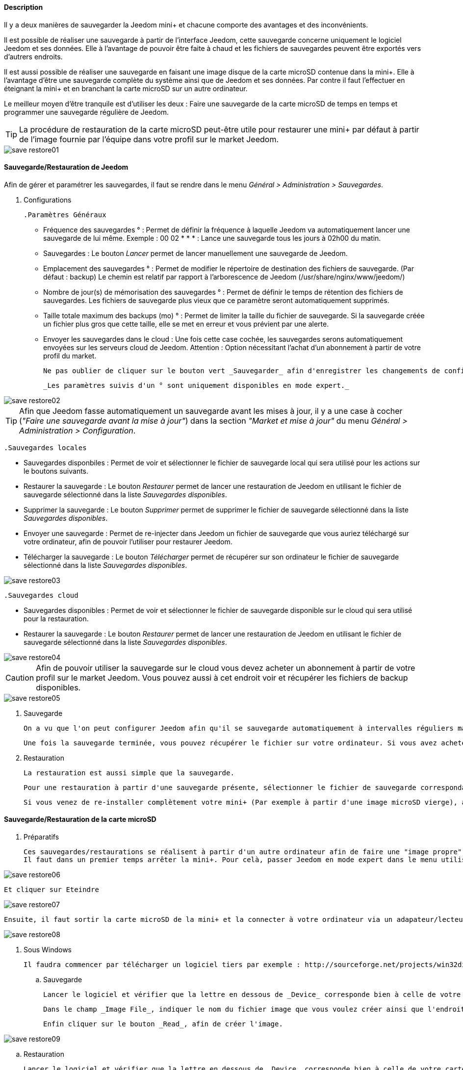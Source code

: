 ==== Description

Il y a deux manières de sauvegarder la Jeedom mini+ et chacune comporte des avantages et des inconvénients.

Il est possible de réaliser une sauvegarde à partir de l'interface Jeedom, cette sauvegarde concerne uniquement le logiciel Jeedom et ses données. Elle à l'avantage de pouvoir être faite à chaud et les fichiers de sauvegardes peuvent être exportés vers d'autrers endroits.

Il est aussi possible de réaliser une sauvegarde en faisant une image disque de la carte microSD contenue dans la mini+. Elle à l'avantage d'être une sauvegarde complète du système ainsi que de Jeedom et ses données. Par contre il faut l'effectuer en éteignant la mini+ et en branchant la carte microSD sur un autre ordinateur.

Le meilleur moyen d'être tranquile est d'utiliser les deux : Faire une sauvegarde de la carte microSD de temps en temps et programmer une sauvegarde régulière de Jeedom.

TIP: La procédure de restauration de la carte microSD peut-être utile pour restaurer une mini+ par défaut à partir de l'image fournie par l'équipe dans votre profil sur le market Jeedom. 

image::../images/save-restore01.JPG[align="center"]


==== Sauvegarde/Restauration de Jeedom

Afin de gérer et paramétrer les sauvegardes, il faut se rendre dans le menu _Général > Administration > Sauvegardes_.

	. Configurations

		.Paramètres Généraux

			* Fréquence des sauvegardes ° : Permet de définir la fréquence à laquelle Jeedom va automatiquement lancer une sauvegarde de lui même. Exemple : 00 02 * * * : Lance une sauvegarde tous les jours à 02h00 du matin.
			* Sauvegardes : Le bouton _Lancer_ permet de lancer manuellement une sauvegarde de Jeedom.
			* Emplacement des sauvegardes ° : Permet de modifier le répertoire de destination des fichiers de sauvegarde. (Par défaut : backup) Le chemin est relatif par rapport à l'arborescence de Jeedom (/usr/share/nginx/www/jeedom/)
			* Nombre de jour(s) de mémorisation des sauvegardes ° : Permet de définir le temps de rétention des fichiers de sauvegardes. Les fichiers de sauvegarde plus vieux que ce paramètre seront automatiquement supprimés.
			* Taille totale maximum des backups (mo) ° : Permet de limiter la taille du fichier de sauvegarde. Si la sauvegarde créée un fichier plus gros que cette taille, elle se met en erreur et vous prévient par une alerte.
			* Envoyer les sauvegardes dans le cloud : Une fois cette case cochée, les sauvegardes serons automatiquement envoyées sur les serveurs cloud de Jeedom. Attention : Option nécessitant l'achat d'un abonnement à partir de votre profil du market.
			
			Ne pas oublier de cliquer sur le bouton vert _Sauvegarder_ afin d'enregistrer les changements de configuration.
			
			_Les paramètres suivis d'un ° sont uniquement disponibles en mode expert._

image::../images/save-restore02.JPG[align="center"]

TIP: Afin que Jeedom fasse automatiquement un sauvegarde avant les mises à jour, il y a une case à cocher (_"Faire une sauvegarde avant la mise à jour"_) dans la section _"Market et mise à jour"_ du menu _Général > Administration > Configuration_.

		.Sauvegardes locales

			* Sauvegardes disponbiles : Permet de voir et sélectionner le fichier de sauvegarde local qui sera utilisé pour les actions sur le boutons suivants.
			* Restaurer la sauvegarde : Le bouton _Restaurer_ permet de lancer une restauration de Jeedom en utilisant le fichier de sauvegarde sélectionné dans la liste _Sauvegardes disponibles_.
			* Supprimer la sauvegarde : Le bouton _Supprimer_ permet de supprimer le fichier de sauvegarde sélectionné dans la liste _Sauvegardes disponibles_.
			* Envoyer une sauvegarde : Permet de re-injecter dans Jeedom un fichier de sauvegarde que vous auriez téléchargé sur votre ordinateur, afin de pouvoir l'utiliser pour restaurer Jeedom.
			* Télécharger la sauvegarde : Le bouton _Télécharger_ permet de récupérer sur son ordinateur le fichier de sauvegarde sélectionné dans la liste _Sauvegardes disponibles_.

image::../images/save-restore03.JPG[align="center"]

		.Sauvegardes cloud

			* Sauvegardes disponibles : Permet de voir et sélectionner le fichier de sauvegarde disponible sur le cloud qui sera utilisé pour la restauration.
			* Restaurer la sauvegarde : Le bouton _Restaurer_ permet de lancer une restauration de Jeedom en utilisant le fichier de sauvegarde sélectionné dans la liste _Sauvegardes disponibles_.

image::../images/save-restore04.JPG[align="center"]

CAUTION: Afin de pouvoir utiliser la sauvegarde sur le cloud vous devez acheter un abonnement à partir de votre profil sur le market Jeedom. Vous pouvez aussi à cet endroit voir et récupérer les fichiers de backup disponibles.

image::../images/save-restore05.JPG[align="center"]

	. Sauvegarde

		On a vu que l'on peut configurer Jeedom afin qu'il se sauvegarde automatiquement à intervalles réguliers mais aussi avant de lancer des mises à jour. Afin de lancer une sauvegarde manuellement se rendre dans le menu _Général > Administration > Sauvegardes_, cliquer sur le bouton gris _Lancer_, et attendre que Jeedom vous annonce par un bandeau vert que la sauvegarde s'est bien terminée. Un log, sur la droite de la page, vous permet de suivre l'avancement.

		Une fois la sauvegarde terminée, vous pouvez récupérer le fichier sur votre ordinateur. Si vous avez acheté un abonnement sauvegarde cloud, le fichier sera automatiquement envoyé sur les serveurs cloud de Jeedom. Vous pouvez aussi utiliser le plugin Data Transfert afin copier ces fichiers sur un serveur ftp, dropbox, ...

	. Restauration

		La restauration est aussi simple que la sauvegarde.

		Pour une restauration à partir d'une sauvegarde présente, sélectionner le fichier de sauvegarde correspondant à la date voulue dans la liste _Sauvegardes disponibles_ (Sauvegardes locales ou Sauvegardes cloud), puis cliquer sur _Restaurer_, et attendre que Jeedom vous annonce par un bandeau vert que la restauration s'est bien terminée. Un log, sur la droite de la page, vous permet de suivre l'avancement.

		Si vous venez de re-installer complètement votre mini+ (Par exemple à partir d'une image microSD vierge), avant de lancer une restauration vous devez au préalable envoyer un fichier de sauvegarde de votre ordinateur vers Jeedom en utilisant la fonction _Envoyer une sauvegarde_ de la section _Sauvegardes locales_.

==== Sauvegarde/Restauration de la carte microSD

	. Préparatifs

		Ces sauvegardes/restaurations se réalisent à partir d'un autre ordinateur afin de faire une "image propre" de la carte SD. 
		Il faut dans un premier temps arrêter la mini+. Pour celà, passer Jeedom en mode expert dans le menu utilisateur en haut à droite.

image::../images/save-restore06.JPG[align="center"]

		Et cliquer sur Eteindre

image::../images/save-restore07.JPG[align="center"]

		Ensuite, il faut sortir la carte microSD de la mini+ et la connecter à votre ordinateur via un adapateur/lecteur de carte/...

image::../images/save-restore08.JPG[align="center"]

	. Sous Windows

		Il faudra commencer par télécharger un logiciel tiers par exemple : http://sourceforge.net/projects/win32diskimager/[Win32 Disk Imager]

		.. Sauvegarde
    
			Lancer le logiciel et vérifier que la lettre en dessous de _Device_ corresponde bien à celle de votre carte/lecteur de carte.
			
			Dans le champ _Image File_, indiquer le nom du fichier image que vous voulez créer ainsi que l'endroit où il sera enregistré.
			
			Enfin cliquer sur le bouton _Read_, afin de créer l'image.

image::../images/save-restore09.JPG[align="center"]

		.. Restauration

			Lancer le logiciel et vérifier que la lettre en dessous de _Device_ corresponde bien à celle de votre carte/lecteur de carte.
			
			Dans le champ _Image File_, allez chercher le fichier image que vous voulez restaurer.
			
			Enfin cliquer sur le bouton _Write_, afin de restaurer cette image sur la carte microSD.

image::../images/save-restore10.JPG[align="center"]

	. Sous MacOSX

		Pour vous faciliter la tâche, vous pouvez télécharger le logiciel http://www.tweaking4all.com/hardware/raspberry-pi/macosx-apple-pi-baker/[ApplePi-Baker]

image::../images/save-restore11.JPG[align="center"]

		.. Sauvegarde

			* Avec ApplePi-Baker : Sélectionner la bonne carte dans la liste _Pi-Crust_, et cliquer sur _Create Backup_ afin de créer un fichier image de votre carte microSD.
			* En commande shell :
				** Afin de trouver le disque correspondant à la carte, ouvrir un terminal et saisir la commande : 
				[source,shell]
				----
				diskutil list
				----

image::../images/save-restore12.JPG[align="center"]

				** Lancer la création de l'image en saisissant la commande :
				[source,shell]
				----
				sudo dd if=/dev/rdisk1 of=~/Desktop/Backup_Jeedom.img bs=1m
				----

		TIP: Dans cet exemple, le nom du disque de la carte est /dev/disk1, il faut donc saisir dans la commande de sauvegarde /dev/+++<u>r</u>+++disk1

		.. Restauration
    
			* Avec ApplePi-Baker : Sélectionner la bonne carte dans la liste _Pi-Crust_, mettre le chemin vers le fichier image à restaurer dans le champ _IMG file_ de la section _Pi-Ingredients_, et cliquer sur _Restore Backup_ afin de restaurer l'image sur la carte microSD.
			
			* En commande shell :
				** Afin de trouver le disque correspondant à la carte, ouvrir un terminal et saisir la même commande que pour la sauvegarde : _diskutil list_ 
				
				** Démonter les partitions de la carte en tapant la commande : _sudo diskutil unmountDisk /dev/disk1_
				
				** Restaurer l'image sur la carte microsd en tapant la commande : _sudo dd bs=1m if=~/Desktop/Backup_Jeedom.img of=/dev/rdisk1_

		TIP: Dans cet exemple, le nom du disque de la carte est /dev/disk1, il faut donc saisir dans la commande de sauvegarde /dev/+++<u>r</u>+++disk1

	. Sous Linux

    .. Sauvegarde
    
			* Afin de trouver le disque correspondant à la carte, ouvrir un terminal et saisir la commande : _sudo fdisk -l | grep Dis_

			[source,shell]
			----
			$ sudo fdisk -l | grep Dis
			Disk /dev/sda: 320.1 GB, 320072933376 bytes
			Disk /dev/sdb: 16.0 GB, 16012804096 bytes
			Disk /dev/sdc: 8.0 GB, 8006402048 bytes
			----

			* Lancer la création de l'image en saisissant la commande : _sudo dd if=/dev/sdc of=Backup_Jeedom.img bs=1m_

			TIP: Dans cet exemple, le nom du disque de la carte est /dev/sdc.

    .. Restauration
    
			* Afin de trouver le disque correspondant à la carte, ouvrir un terminal et saisir la commande : _sudo fdisk -l | grep Dis_
			
			* Démonter les partitions de la carte en tapant la commande : _sudo umount /dev/sdc?*_
			
			* Restaurer l'image sur la carte microsd en tapant la commande : _sudo dd if=Backup_Jeedom.img of=/dev/sdc bs=1m_
			
			TIP: Dans cet exemple, le nom du disque de la carte est /dev/sdc.


